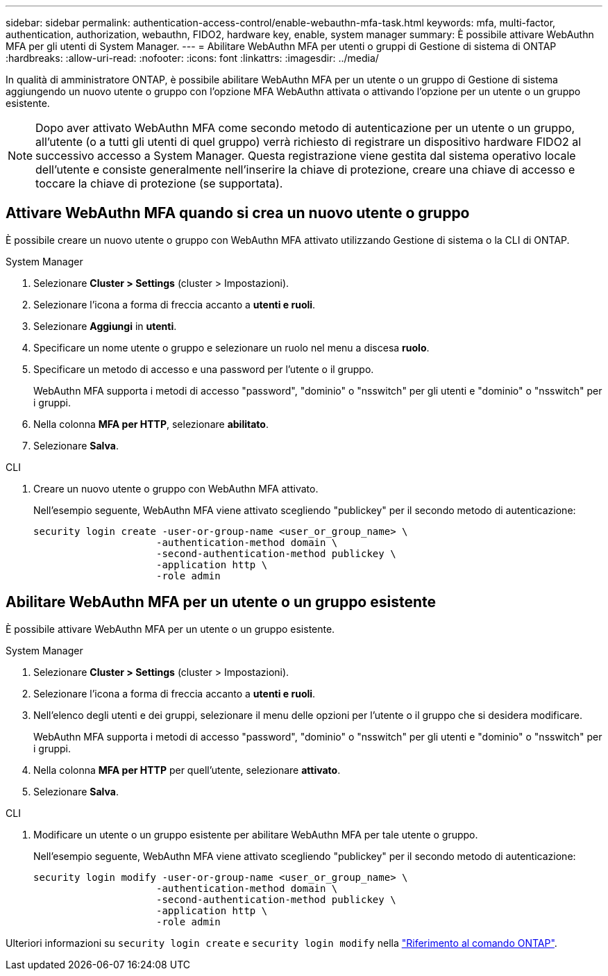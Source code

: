 ---
sidebar: sidebar 
permalink: authentication-access-control/enable-webauthn-mfa-task.html 
keywords: mfa, multi-factor, authentication, authorization, webauthn, FIDO2, hardware key, enable, system manager 
summary: È possibile attivare WebAuthn MFA per gli utenti di System Manager. 
---
= Abilitare WebAuthn MFA per utenti o gruppi di Gestione di sistema di ONTAP
:hardbreaks:
:allow-uri-read: 
:nofooter: 
:icons: font
:linkattrs: 
:imagesdir: ../media/


[role="lead"]
In qualità di amministratore ONTAP, è possibile abilitare WebAuthn MFA per un utente o un gruppo di Gestione di sistema aggiungendo un nuovo utente o gruppo con l'opzione MFA WebAuthn attivata o attivando l'opzione per un utente o un gruppo esistente.


NOTE: Dopo aver attivato WebAuthn MFA come secondo metodo di autenticazione per un utente o un gruppo, all'utente (o a tutti gli utenti di quel gruppo) verrà richiesto di registrare un dispositivo hardware FIDO2 al successivo accesso a System Manager. Questa registrazione viene gestita dal sistema operativo locale dell'utente e consiste generalmente nell'inserire la chiave di protezione, creare una chiave di accesso e toccare la chiave di protezione (se supportata).



== Attivare WebAuthn MFA quando si crea un nuovo utente o gruppo

È possibile creare un nuovo utente o gruppo con WebAuthn MFA attivato utilizzando Gestione di sistema o la CLI di ONTAP.

[role="tabbed-block"]
====
.System Manager
--
. Selezionare *Cluster > Settings* (cluster > Impostazioni).
. Selezionare l'icona a forma di freccia accanto a *utenti e ruoli*.
. Selezionare *Aggiungi* in *utenti*.
. Specificare un nome utente o gruppo e selezionare un ruolo nel menu a discesa *ruolo*.
. Specificare un metodo di accesso e una password per l'utente o il gruppo.
+
WebAuthn MFA supporta i metodi di accesso "password", "dominio" o "nsswitch" per gli utenti e "dominio" o "nsswitch" per i gruppi.

. Nella colonna *MFA per HTTP*, selezionare *abilitato*.
. Selezionare *Salva*.


--
.CLI
--
. Creare un nuovo utente o gruppo con WebAuthn MFA attivato.
+
Nell'esempio seguente, WebAuthn MFA viene attivato scegliendo "publickey" per il secondo metodo di autenticazione:

+
[source, console]
----
security login create -user-or-group-name <user_or_group_name> \
                     -authentication-method domain \
                     -second-authentication-method publickey \
                     -application http \
                     -role admin
----


--
====


== Abilitare WebAuthn MFA per un utente o un gruppo esistente

È possibile attivare WebAuthn MFA per un utente o un gruppo esistente.

[role="tabbed-block"]
====
.System Manager
--
. Selezionare *Cluster > Settings* (cluster > Impostazioni).
. Selezionare l'icona a forma di freccia accanto a *utenti e ruoli*.
. Nell'elenco degli utenti e dei gruppi, selezionare il menu delle opzioni per l'utente o il gruppo che si desidera modificare.
+
WebAuthn MFA supporta i metodi di accesso "password", "dominio" o "nsswitch" per gli utenti e "dominio" o "nsswitch" per i gruppi.

. Nella colonna *MFA per HTTP* per quell'utente, selezionare *attivato*.
. Selezionare *Salva*.


--
.CLI
--
. Modificare un utente o un gruppo esistente per abilitare WebAuthn MFA per tale utente o gruppo.
+
Nell'esempio seguente, WebAuthn MFA viene attivato scegliendo "publickey" per il secondo metodo di autenticazione:

+
[source, console]
----
security login modify -user-or-group-name <user_or_group_name> \
                     -authentication-method domain \
                     -second-authentication-method publickey \
                     -application http \
                     -role admin
----


--
====
Ulteriori informazioni su `security login create` e `security login modify` nella link:https://docs.netapp.com/us-en/ontap-cli/search.html?q=security+login["Riferimento al comando ONTAP"^].
